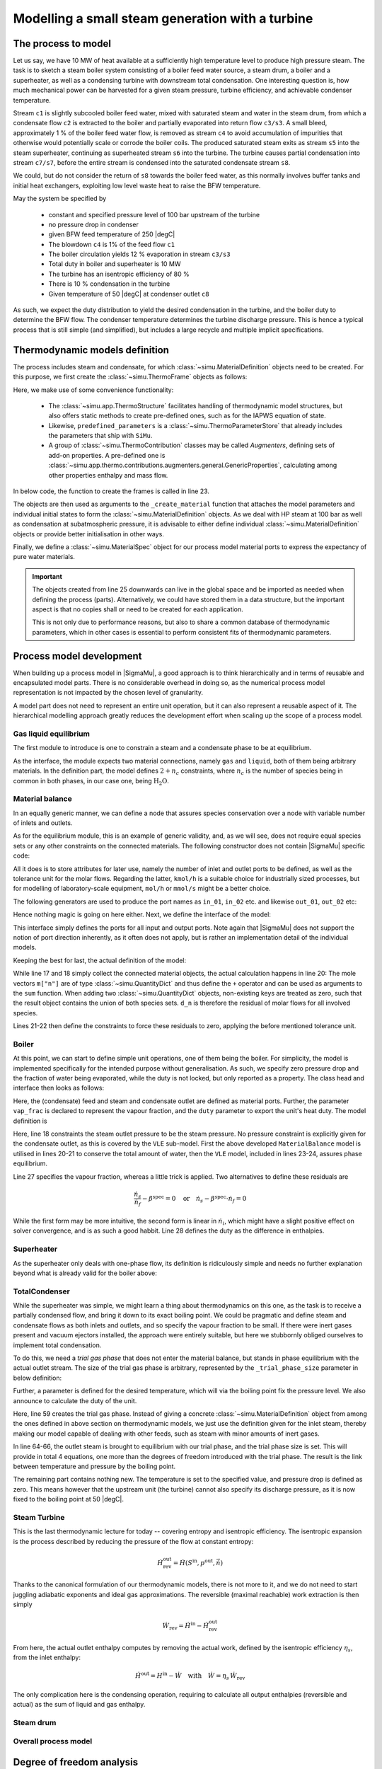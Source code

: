 =================================================
Modelling a small steam generation with a turbine
=================================================

.. |H2O| replace:: :math:`\mathrm{H_2O}`

The process to model
====================
Let us say, we have 10 MW of heat available at a sufficiently high temperature level to produce high pressure steam. The task is to sketch a steam boiler system consisting of a boiler feed water source, a steam drum, a boiler and a superheater, as well as a condensing turbine with downstream total condensation. One interesting question is, how much mechanical power can be harvested for a given steam pressure, turbine efficiency, and achievable condenser temperature.

.. image:: figures/steam_system.svg
    :align: center

Stream ``c1`` is slightly subcooled boiler feed water, mixed with saturated steam and water in the steam drum, from which a condensate flow ``c2`` is extracted to the boiler and partially evaporated into return flow ``c3/s3``. A small bleed, approximately 1 % of the boiler feed water flow, is removed as stream ``c4`` to avoid accumulation of impurities that otherwise would potentially scale or corrode the boiler coils. The produced saturated steam exits as stream ``s5`` into the steam superheater, continuing as superheated stream ``s6`` into the turbine. The turbine causes partial condensation into stream ``c7/s7``, before the entire stream is condensed into the saturated condensate stream ``s8``.

We could, but do not consider the return of ``s8`` towards the boiler feed water, as this normally involves buffer tanks and initial heat exchangers, exploiting low level waste heat to raise the BFW temperature.

May the system be specified by

  - constant and specified pressure level of 100 bar upstream of the turbine
  - no pressure drop in condenser
  - given BFW feed temperature of 250 |degC|
  - The blowdown ``c4`` is 1% of the feed flow ``c1``
  - The boiler circulation yields 12 % evaporation in stream ``c3/s3``
  - Total duty in boiler and superheater is 10 MW
  - The turbine has an isentropic efficiency of 80 %
  - There is 10 % condensation in the turbine
  - Given temperature of 50 |degC| at condenser outlet ``c8``

As such, we expect the duty distribution to yield the desired condensation in the turbine, and the boiler duty to determine the BFW flow. The condenser temperature determines the turbine discharge pressure. This is hence a typical process that is still simple (and simplified), but includes a large recycle and multiple implicit specifications.

Thermodynamic models definition
===============================
The process includes steam and condensate, for which :class:`~simu.MaterialDefinition` objects need to be created. For this purpose, we first create the :class:`~simu.ThermoFrame` objects as follows:

.. exampleinclude:: steam_system/thermo.py
   :language: python
   :lines: 1-16
   :linenos:

Here, we make use of some convenience functionality:

 - The :class:`~simu.app.ThermoStructure` facilitates handling of thermodynamic model structures, but also offers static methods to create pre-defined ones, such as for the IAPWS equation of state.
 - Likewise, ``predefined_parameters`` is a :class:`~simu.ThermoParameterStore` that already includes the parameters that ship with ``SiMu``.
 - A group of :class:`~simu.ThermoContribution` classes may be called *Augmenters*, defining sets of add-on properties. A pre-defined one is :class:`~simu.app.thermo.contributions.augmenters.general.GenericProperties`, calculating among other properties enthalpy and mass flow.

In below code, the function to create the frames is called in line 23.

.. exampleinclude:: steam_system/thermo.py
   :language: python
   :lines: 19-32
   :lineno-start: 17
   :linenos:

The objects are then used as arguments to the ``_create_material`` function that attaches the model parameters and individual initial states to form the :class:`~simu.MaterialDefinition` objects. As we deal with HP steam at 100 bar as well as condensation at subatmospheric pressure, it is advisable to either define individual :class:`~simu.MaterialDefinition` objects or provide better initialisation in other ways.

Finally, we define a :class:`~simu.MaterialSpec` object for our process model material ports to express the expectancy of pure water materials.

.. important::

    The objects created from line 25 downwards can live in the global space and be imported as needed when defining the process (parts). Alternatively, we could have stored them in a data structure, but the important aspect is that no copies shall or need to be created for each application.

    This is not only due to performance reasons, but also to share a common database of thermodynamic parameters, which in other cases is essential to perform consistent fits of thermodynamic parameters.

Process model development
=========================

When building up a process model in |SigmaMu|, a good approach is to think hierarchically and in terms of reusable and encapsulated model parts. There is no considerable overhead in doing so, as the numerical process model representation is not impacted by the chosen level of granularity.

A model part does not need to represent an entire unit operation, but it can also represent a reusable aspect of it. The hierarchical modelling approach greatly reduces the development effort when scaling up the scope of a process model.

Gas liquid equilibrium
----------------------
The first module to introduce is one to constrain a steam and a condensate phase to be at equilibrium.

.. exampleinclude:: steam_system/models/vle.py
   :language: python
   :lines: 4-18
   :lineno-start: 1
   :linenos:

As the interface, the module expects two material connections, namely ``gas`` and ``liquid``, both of them being arbitrary materials. In the definition part, the model defines :math:`2+n_c` constraints, where :math:`n_c` is the number of species being in common in both phases, in our case one, being |H2O|.

.. math::
  :no-wrap:

    \begin{align*}
      T_l &= T_g\\
      p_l &= p_g\\
      \mu_{l,i} &= \mu_{g,i}\quad \text{for}\ i \in \mathcal S_l \cap \mathcal S_g
    \end{align*}

Material balance
----------------
In an equally generic manner, we can define a node that assures species conservation over a node with variable number of inlets and outlets.

As for the equilibrium module, this is an example of generic validity, and, as we will see, does not require equal species sets or any other constraints on the connected materials. The following constructor does not contain |SigmaMu| specific code:

.. exampleinclude:: steam_system/models/species_balance.py
   :language: python
   :lines: 4-11
   :lineno-start: 1
   :linenos:

All it does is to store attributes for later use, namely the number of inlet and outlet ports to be defined, as well as the tolerance unit for the molar flows. Regarding the latter, ``kmol/h`` is a suitable choice for industrially sized processes, but for modelling of laboratory-scale equipment, ``mol/h`` or ``mmol/s`` might be a better choice.

The following generators are used to produce the port names as ``in_01``, ``in_02`` etc. and likewise ``out_01``, ``out_02`` etc:

.. exampleinclude:: steam_system/models/species_balance.py
   :language: python
   :lines: 27-33
   :lineno-start: 24
   :linenos:

Hence nothing magic is going on here either. Next, we define the interface of the model:

.. exampleinclude:: steam_system/models/species_balance.py
   :language: python
   :lines: 13-17
   :lineno-start: 10
   :linenos:

This interface simply defines the ports for all input and output ports. Note again that |SigmaMu| does not support the notion of port direction inherently, as it often does not apply, but is rather an implementation detail of the individual models.

Keeping the best for last, the actual definition of the model:

.. exampleinclude:: steam_system/models/species_balance.py
   :language: python
   :lines: 19-25
   :lineno-start: 16
   :linenos:

While line 17 and 18 simply collect the connected material objects, the actual calculation happens in line 20: The mole vectors ``m["n"]`` are of type :class:`~simu.QuantityDict` and thus define the ``+`` operator and can be used as arguments to the ``sum`` function. When adding two :class:`~simu.QuantityDict` objects, non-existing keys are treated as zero, such that the result object contains the union of both species sets. ``d_n`` is therefore the residual of molar flows for all involved species.

Lines 21-22 then define the constraints to force these residuals to zero, applying the before mentioned tolerance unit.

Boiler
------
At this point, we can start to define simple unit operations, one of them being the boiler. For simplicity, the model is implemented specifically for the intended purpose without generalisation. As such, we specify zero pressure drop and the fraction of water being evaporated, while the duty is not locked, but only reported as a property. The class head and interface then looks as follows:

.. exampleinclude:: steam_system/models/heat_exchanger.py
   :language: python
   :lines: 4-17
   :lineno-start: 1
   :linenos:

Here, the (condensate) feed and steam and condensate outlet are defined as material ports. Further, the parameter ``vap_frac`` is declared to represent the vapour fraction, and the ``duty`` parameter to export the unit's heat duty. The model definition is

.. exampleinclude:: steam_system/models/heat_exchanger.py
   :language: python
   :lines: 19-31
   :lineno-start: 16
   :linenos:

Here, line 18 constraints the steam outlet pressure to be the steam pressure. No pressure constraint is explicitly given for the condensate outlet, as this is covered by the ``VLE`` sub-model. First the above developed ``MaterialBalance`` model is utilised in lines 20-21 to conserve the total amount of water, then the ``VLE`` model, included in lines 23-24, assures phase equilibrium.

Line 27 specifies the vapour fraction, whereas a little trick is applied. Two alternatives to define these residuals are

.. math::

    \frac{\dot n_s}{\dot n_f} - \beta^\mathrm{spec} = 0 \quad\text{or}\quad
    \dot n_s - \beta^\mathrm{spec}\cdot \dot n_f = 0

While the first form may be more intuitive, the second form is linear in :math:`\dot n_i`, which might have a slight positive effect on solver convergence, and is as such a good habbit. Line 28 defines the duty as the difference in enthalpies.

Superheater
-----------
As the superheater only deals with one-phase flow, its definition is ridiculously simple and needs no further explanation beyond what is already valid for the boiler above:

.. exampleinclude:: steam_system/models/heat_exchanger.py
   :language: python
   :lines: 34-47
   :lineno-start: 31
   :linenos:

TotalCondenser
--------------
While the superheater was simple, we might learn a thing about thermodynamics on this one, as the task is to receive a partially condensed flow, and bring it down to its exact boiling point. We could be pragmatic and define steam and condensate flows as both inlets and outlets, and so specify the vapour fraction to be small. If there were inert gases present and vacuum ejectors installed, the approach were entirely suitable, but here we stubbornly obliged ourselves to implement total condensation.

To do this, we need a *trial gas phase* that does not enter the material balance, but stands in phase equilibrium with the actual outlet stream. The size of the trial gas phase is arbitrary, represented by the ``_trial_phase_size`` parameter in below definition:

.. exampleinclude:: steam_system/models/heat_exchanger.py
   :language: python
   :lines: 50-58
   :lineno-start: 47
   :linenos:

Further, a parameter is defined for the desired temperature, which will via the boiling point fix the pressure level. We also announce to calculate the duty of the unit.

.. exampleinclude:: steam_system/models/heat_exchanger.py
   :language: python
   :lines: 60-74
   :lineno-start: 57
   :linenos:

Here, line 59 creates the trial gas phase. Instead of giving a concrete :class:`~simu.MaterialDefinition` object from among the ones defined in above section on thermodynamic models, we just use the definition given for the inlet steam, thereby making our model capable of dealing with other feeds, such as steam with minor amounts of inert gases.

In line 64-66, the outlet steam is brought to equilibrium with our trial phase, and the trial phase size is set. This will provide in total 4 equations, one more than the degrees of freedom introduced with the trial phase. The result is the link between temperature and pressure by the boiling point.

The remaining part contains nothing new. The temperature is set to the specified value, and pressure drop is defined as zero. This means however that the upstream unit (the turbine) cannot also specify its discharge pressure, as it is now fixed to the boiling point at 50 |degC|.

Steam Turbine
-------------
This is the last thermodynamic lecture for today -- covering entropy and isentropic efficiency. The isentropic expansion is the process described by reducing the pressure of the flow at constant entropy:

.. math:: \dot H^\mathrm{out}_\mathrm{rev} = \dot H(S^\mathrm{in}, p^\mathrm{out}, \dot{\vec n})

Thanks to the canonical formulation of our thermodynamic models, there is not more to it, and we do not need to start juggling adiabatic exponents and ideal gas approximations. The reversible (maximal reachable) work extraction is then simply

.. math:: \dot W_\mathrm{rev} = \dot H^\mathrm{in} - \dot H^\mathrm{out}_\mathrm{rev}

From here, the actual outlet enthalpy computes by removing the actual work, defined by the isentropic efficiency :math:`\eta_s`, from the inlet enthalpy:

.. math::

    \dot H^\mathrm{out} = H^\mathrm{in} - \dot W \quad\text{with}\quad
    \dot W = \eta_s\,\dot W_\mathrm{rev}

The only complication here is the condensing operation, requiring to calculate all output enthalpies (reversible and actual) as the sum of liquid and gas enthalpy.



Steam drum
----------

Overall process model
---------------------

Degree of freedom analysis
==========================

